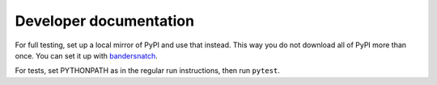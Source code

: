 Developer documentation
=======================
For full testing, set up a local mirror of PyPI and use that instead. This way
you do not download all of PyPI more than once. You can set it up with
`bandersnatch`_.

For tests, set PYTHONPATH as in the regular run instructions, then run
``pytest``.

.. _bandersnatch: https://pypi.python.org/pypi/bandersnatch
